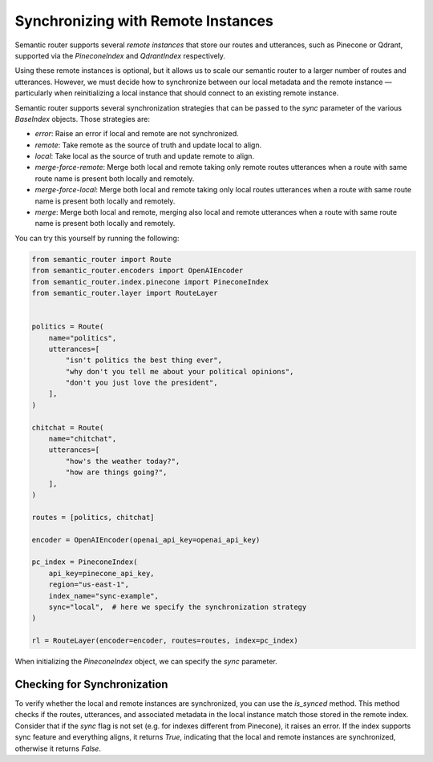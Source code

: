 Synchronizing with Remote Instances
===================================

Semantic router supports several *remote instances* that store our routes and
utterances, such as Pinecone or Qdrant, supported via the `PineconeIndex` and
`QdrantIndex` respectively.

Using these remote instances is optional, but it allows us to scale our
semantic router to a larger number of routes and utterances. However, we must
decide how to synchronize between our local metadata and the remote instance —
particularly when reinitializing a local instance that should connect to an
existing remote instance.

Semantic router supports several synchronization strategies that can be passed
to the `sync` parameter of the various `BaseIndex` objects. Those strategies
are:

* `error`: Raise an error if local and remote are not synchronized.
* `remote`: Take remote as the source of truth and update local to align.
* `local`: Take local as the source of truth and update remote to align.
* `merge-force-remote`: Merge both local and remote taking only remote routes
  utterances when a route with same route name is present both locally and
  remotely.
* `merge-force-local`: Merge both local and remote taking only local routes
  utterances when a route with same route name is present both locally and
  remotely.
* `merge`: Merge both local and remote, merging also local and remote utterances
  when a route with same route name is present both locally and remotely.

You can try this yourself by running the following:

.. code-block:: python

    from semantic_router import Route
    from semantic_router.encoders import OpenAIEncoder
    from semantic_router.index.pinecone import PineconeIndex
    from semantic_router.layer import RouteLayer


    politics = Route(
        name="politics",
        utterances=[
            "isn't politics the best thing ever",
            "why don't you tell me about your political opinions",
            "don't you just love the president",
        ],
    )

    chitchat = Route(
        name="chitchat",
        utterances=[
            "how's the weather today?",
            "how are things going?",
        ],
    )

    routes = [politics, chitchat]

    encoder = OpenAIEncoder(openai_api_key=openai_api_key)

    pc_index = PineconeIndex(
        api_key=pinecone_api_key,
        region="us-east-1",
        index_name="sync-example",
        sync="local",  # here we specify the synchronization strategy
    )

    rl = RouteLayer(encoder=encoder, routes=routes, index=pc_index)

When initializing the `PineconeIndex` object, we can specify the `sync` parameter.

Checking for Synchronization
----------------------------

To verify whether the local and remote instances are synchronized, you can use the `is_synced` method. This method checks if the routes, utterances, and associated metadata in the local instance match those stored in the remote index.
Consider that if the `sync` flag is not set (e.g. for indexes different from Pinecone), it raises an error. If the index supports sync feature and everything aligns, it returns `True`, indicating that the local and remote instances are synchronized, otherwise it returns `False`.
